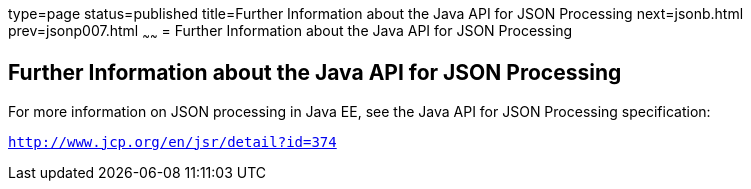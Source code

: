 type=page
status=published
title=Further Information about the Java API for JSON Processing
next=jsonb.html
prev=jsonp007.html
~~~~~~
= Further Information about the Java API for JSON Processing


[[further-information-about-the-java-api-for-json-processing]]
Further Information about the Java API for JSON Processing
----------------------------------------------------------

For more information on JSON processing in Java EE, see the Java API for
JSON Processing specification:

`http://www.jcp.org/en/jsr/detail?id=374`


